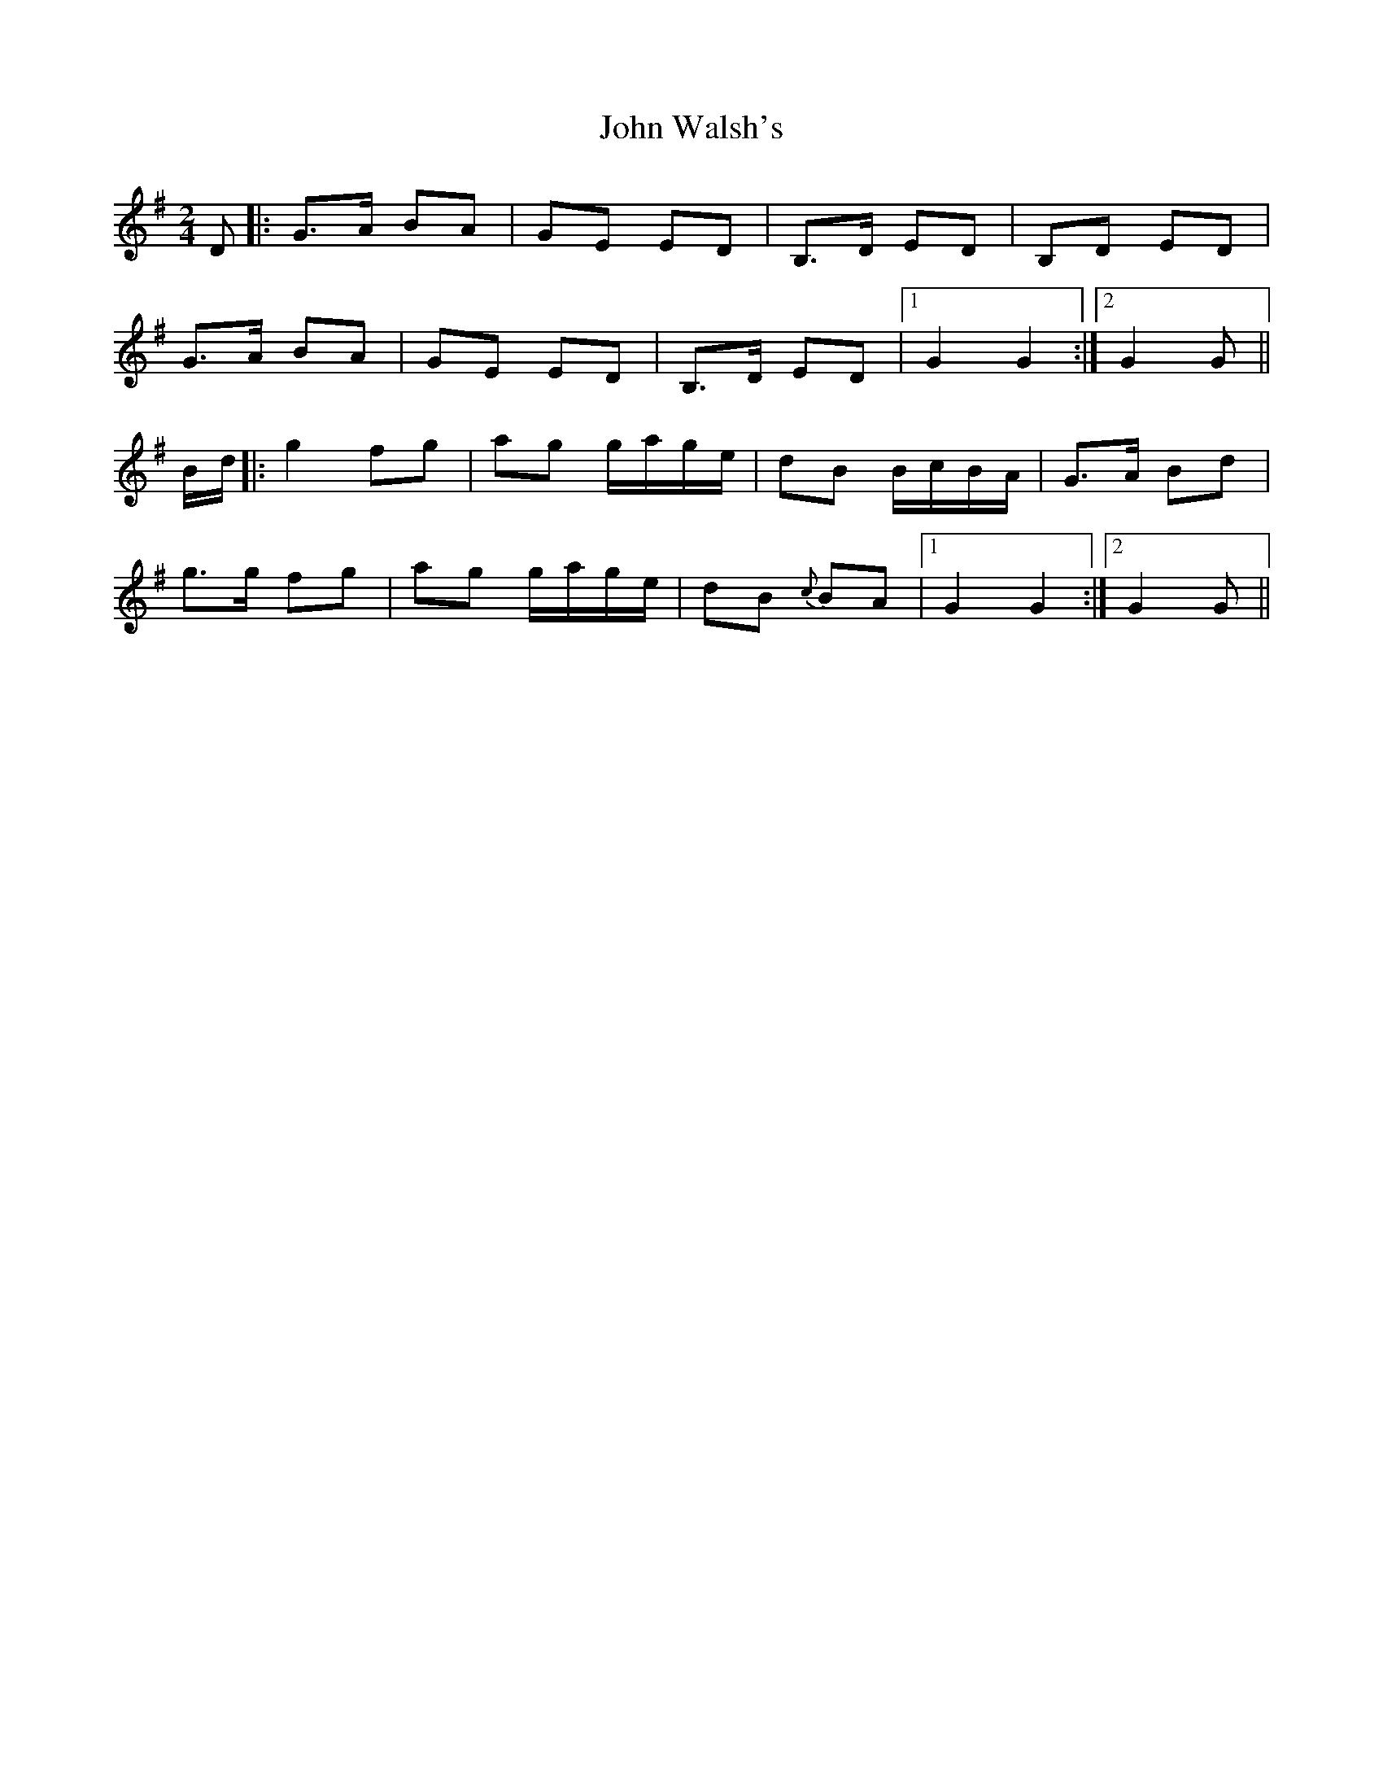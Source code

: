 X: 6
T: John Walsh's
Z: Bregolas
S: https://thesession.org/tunes/329#setting30201
R: polka
M: 2/4
L: 1/8
K: Gmaj
D|:G>A BA|GE ED|B,>D ED|B,D ED|
G>A BA|GE ED|B,>D ED|1G2 G2:|2G2 G||
B/d/|:g2 fg|ag g/a/g/e/|dB B/c/B/A/|G>A Bd|
g>g fg|ag g/a/g/e/|dB {c}BA|1G2 G2:|2G2 G||
